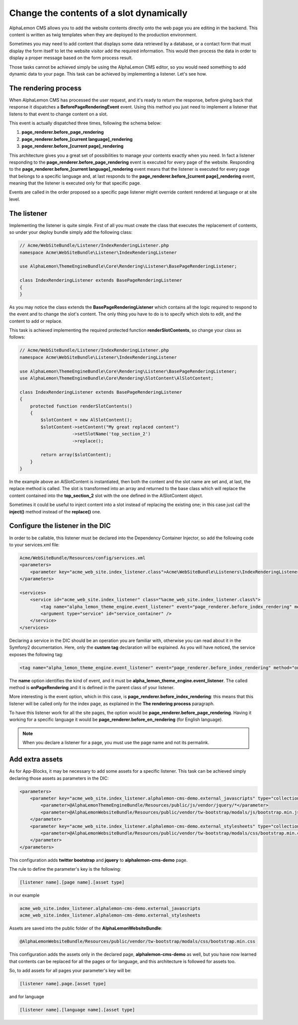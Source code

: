 Change the contents of a slot dynamically
=========================================

AlphaLemon CMS allows you to add the website contents directly onto the web page you are editing in the backend. This content is written as
twig templates when they are deployed to the production environment.

Sometimes you may need to add content that displays some data retrieved by a database, or a contact form that must display the form itself to let the
website visitor add the required information. This would then process the data in order to display a proper message based on the form process result.

Those tasks cannot be achieved simply be using the AlphaLemon CMS editor, so you would need something to add dynamic data to your page. This task can
be achieved by implementing a listener. Let's see how.


The rendering process
---------------------

When AlphaLemon CMS has processed the user request, and it's ready to return the response, before giving back that response it dispatches a
**BeforePageRenderingEvent** event. Using this method you just need to implement a listener that listens to that event to change content on a slot.

This event is actually dispatched three times, following the schema below:

1. **page_renderer.before_page_rendering**
2. **page_renderer.before_[current language]_rendering**
3. **page_renderer.before_[current page]_rendering**

This architecture gives you a great set of possibilities to manage your contents exactly when you need. In fact a listener responding to the
**page_renderer.before_page_rendering** event is executed for every page of the website. Responding to the
**page_renderer.before_[current language]_rendering** event means that the listener is executed for every page that belongs to a specific language
and, at last responds to the **page_renderer.before_[current page]_rendering** event, meaning that the listener is executed only for that specific page.

Events are called in the order proposed so a specific page listener might override content rendered at language or at site level.


The listener
------------

Implementing the listener is quite simple. First of all you must create the class that executes the replacement of contents,
so under your deploy bundle simply add the following class:

.. code-block:: php

    // Acme/WebSiteBundle/Listener/IndexRenderingListener.php
    namespace Acme\WebSiteBundle\Listener\IndexRenderingListener

    use AlphaLemon\ThemeEngineBundle\Core\Rendering\Listener\BasePageRenderingListener;

    class IndexRenderingListener extends BasePageRenderingListener
    {
    }

As you may notice the class extends the **BasePageRenderingListener** which contains all the logic required to respond to the event and to
change the slot's content. The only thing you have to do is to specify which slots to edit, and the content to add or replace.

This task is achieved implementing the required protected function **renderSlotContents**, so change your class as follows:

.. code-block:: php

    // Acme/WebSiteBundle/Listener/IndexRenderingListener.php
    namespace Acme\WebSiteBundle\Listener\IndexRenderingListener

    use AlphaLemon\ThemeEngineBundle\Core\Rendering\Listener\BasePageRenderingListener;
    use AlphaLemon\ThemeEngineBundle\Core\Rendering\SlotContent\AlSlotContent;

    class IndexRenderingListener extends BasePageRenderingListener
    {
        protected function renderSlotContents()
        {
            $slotContent = new AlSlotContent();
            $slotContent->setContent("My great replaced content")
                        ->setSlotName('top_section_2')
                        ->replace();

            return array($slotContent);
        }
    }

In the example above an AlSlotContent is instantiated, then both the content and the slot name are set and, at last, the replace method is called.
The slot is transformed into an array and returned to the base class which will replace the content contained into the **top_section_2** slot
with the one defined in the AlSlotContent object.

Sometimes it could be useful to inject content into a slot instead of replacing the existing one; in this case just call the **inject()** method instead of
the **replace()** one.


Configure the listener in the DIC
---------------------------------

In order to be callable, this listener must be declared into the Dependency Container Injector, so add the following code to your services.xml file:

.. code-block:: xml

    Acme/WebSiteBundle/Resources/config/services.xml
    <parameters>
        <parameter key="acme_web_site.index_listener.class">Acme\WebSiteBundle\Listeners\IndexRenderingListener</parameter>
    </parameters>

    <services>
        <service id="acme_web_site.index_listener" class="%acme_web_site.index_listener.class%">
            <tag name="alpha_lemon_theme_engine.event_listener" event="page_renderer.before_index_rendering" method="onPageRendering" priority="0" />
            <argument type="service" id="service_container" />
        </service>
    </services>

Declaring a service in the DIC should be an operation you are familiar with, otherwise you can read about it in the Symfony2 documentation. Here, only the
**custom tag** declaration will be explained. As you will have noticed, the service exposes the following tag:

.. code-block:: xml

    <tag name="alpha_lemon_theme_engine.event_listener" event="page_renderer.before_index_rendering" method="onPageRendering" priority="0" />

The **name** option identifies the kind of event, and it must be **alpha_lemon_theme_engine.event_listener**. The called method is **onPageRendering**
and it is defined in the parent class of your listener.

More interesting is the event option, which in this case, is **page_renderer.before_index_rendering**: this means that this listener will be
called only for the index page, as explained in the **The rendering process** paragraph.

To have this listener work for all the site pages, the option would be **page_renderer.before_page_rendering**. Having it working for a specific
language it would be **page_renderer.before_en_rendering** (for English language).

.. note::

    When you declare a listener for a page, you must use the page name and not its permalink.

Add extra assets
----------------
As for App-Blocks, it may be necessary to add some assets for a specific listener. This
task can be achieved simply declaring those assets as parameters in the DIC:

.. code-block:: xml

    <parameters>
        <parameter key="acme_web_site.index_listener.alphalemon-cms-demo.external_javascripts" type="collection">            
            <parameter>@AlphaLemonThemeEngineBundle/Resources/public/js/vendor/jquery/*</parameter>
            <parameter>@AlphaLemonWebsiteBundle/Resources/public/vendor/tw-bootstrap/modals/js/bootstrap.min.js</parameter>
        </parameter>
        <parameter key="acme_web_site.index_listener.alphalemon-cms-demo.external_stylesheets" type="collection">
            <parameter>@AlphaLemonWebsiteBundle/Resources/public/vendor/tw-bootstrap/modals/css/bootstrap.min.css</parameter>
        </parameter>
    </parameters>

This configuration adds **twitter bootstrap** and **jquery** to **alphalemon-cms-demo** 
page.

The rule to define the parameter's key is the following:

.. code-block:: text

    [listener name].[page name].[asset type]

in our example

.. code-block:: text

    acme_web_site.index_listener.alphalemon-cms-demo.external_javascripts
    acme_web_site.index_listener.alphalemon-cms-demo.external_stylesheets

Assets are saved into the public folder of the **AlphaLemonWebsiteBundle**:

.. code-block:: text

    @AlphaLemonWebsiteBundle/Resources/public/vendor/tw-bootstrap/modals/css/bootstrap.min.css


This configuration adds the assets only in the declared page, **alphalemon-cms-demo** 
as well, but you have now learned that contents can be replaced for all the pages or for language,
and this architecture is followed for assets too.

So, to add assets for all pages your parameter's key will be:

.. code-block:: text

    [listener name].page.[asset type]

and for language


.. code-block:: text

    [listener name].[language name].[asset type]